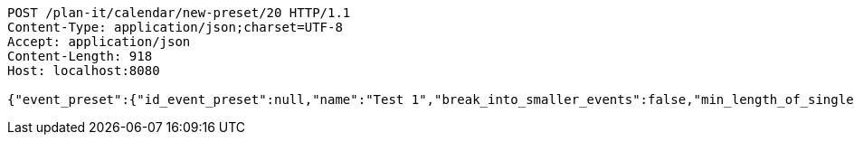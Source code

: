 [source,http,options="nowrap"]
----
POST /plan-it/calendar/new-preset/20 HTTP/1.1
Content-Type: application/json;charset=UTF-8
Accept: application/json
Content-Length: 918
Host: localhost:8080

{"event_preset":{"id_event_preset":null,"name":"Test 1","break_into_smaller_events":false,"min_length_of_single_event":null,"max_length_of_single_event":null},"guests":[{"id_event_guest":null,"entity_EventPreset":null,"email":"test@gmail.com","obligatory":true},{"id_event_guest":null,"entity_EventPreset":null,"email":"test2@gmail.com","obligatory":true},{"id_event_guest":null,"entity_EventPreset":null,"email":"test3@gmail.com","obligatory":true}],"preset_availability":[{"id_preset_availability":null,"entity_EventPreset":null,"day":"THURSDAY","start_available_time":"09:00:00","end_available_time":"17:00:00","day_off":false},{"id_preset_availability":null,"entity_EventPreset":null,"day":"MONDAY","start_available_time":null,"end_available_time":null,"day_off":true},{"id_preset_availability":null,"entity_EventPreset":null,"day":"SATURDAY","start_available_time":null,"end_available_time":null,"day_off":true}]}
----
